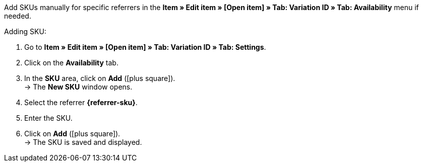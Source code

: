 Add SKUs manually for specific referrers in the *Item » Edit item » [Open item] » Tab: Variation ID » Tab: Availability* menu if needed.

ifdef::sku-cdiscount[]
[IMPORTANT]
.Automatic SKU generation
====
If the *Request product creation* setting is activated in the *Setup » Markets » Cdiscount.com » Tab: Settings* menu, an SKU is generated which matches the variation ID for each variation during the export that takes place at night.
====

[IMPORTANT]
.SKUs of already existing items
====
Items with variations in plentymarkets can be linked to already existing items on Cdiscount. The SKU serves as the identification in plentymarkets. The SKU can be found as *Your reference* in the Cdiscount seller back end.
====
endif::sku-cdiscount[]

ifdef::sku-netto[]
The referrer *Plus.de* also covers the market Netto Marken-Discount if you add SKUs.
endif::sku-netto[]

[.instruction]
Adding SKU:

. Go to *Item » Edit item » [Open item] » Tab: Variation ID » Tab: Settings*.
. Click on the *Availability* tab.
. In the *SKU* area, click on *Add* (icon:plus-square[role="green"]). +
→ The *New SKU* window opens.
. Select the referrer *{referrer-sku}*.
ifdef::sku-account[]
. Select the corresponding marketplace account.
endif::[]
. Enter the SKU.
. Click on *Add* (icon:plus-square[role="green"]). +
→ The SKU is saved and displayed.

////
:referrer-sku: xxxx
////
